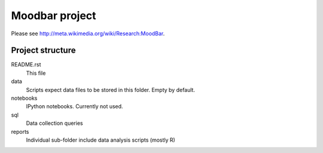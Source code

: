 ===============
Moodbar project
===============

Please see http://meta.wikimedia.org/wiki/Research:MoodBar.

Project structure
-----------------
README.rst
    This file
data
    Scripts expect data files to be stored in this folder. Empty by default.
notebooks
    IPython notebooks. Currently not used.
sql
    Data collection queries
reports
    Individual sub-folder include data analysis scripts (mostly R)
